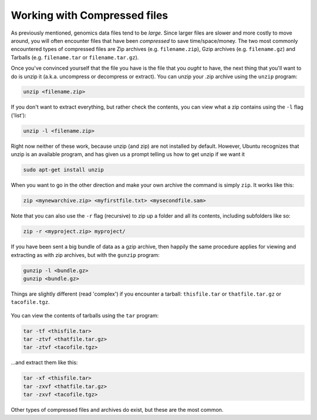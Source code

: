 Working with Compressed files
=============================

As previously mentioned, genomics data files tend to be *large*. Since
larger files are slower and more costly to move around, you will often
encounter files that have been *compressed* to save time/space/money.
The two most commonly encountered types of compressed files are Zip
archives (e.g. ``filename.zip``), Gzip archives (e.g. ``filename.gz``)
and Tarballs (e.g. ``filename.tar`` or ``filename.tar.gz``).

Once you've convinced yourself that the file you have is the file that
you *ought* to have, the next thing that you'll want to do is unzip it
(a.k.a. uncompress or decompress or extract). You can unzip your .zip
archive using the ``unzip`` program:

.. code:: bash

    unzip <filename.zip>

If you don't want to extract everything, but rather check the contents,
you can view what a zip contains using the ``-l`` flag ('list'):

.. code:: bash

    unzip -l <filename.zip>

Right now neither of these work, because unzip (and zip) are not
installed by default. However, Ubuntu recognizes that unzip is an
available program, and has given us a prompt telling us how to get unzip
if we want it

.. code:: bash

    sudo apt-get install unzip

When you want to go in the other direction and make your own archive the
command is simply ``zip``. It works like this:

.. code:: bash

    zip <mynewarchive.zip> <myfirstfile.txt> <mysecondfile.sam>

Note that you can also use the ``-r`` flag (recursive) to zip up a
folder and all its contents, including subfolders like so:

.. code:: bash

    zip -r <myproject.zip> myproject/

If you have been sent a big bundle of data as a gzip archive, then
happily the same procedure applies for viewing and extracting as with
zip archives, but with the ``gunzip`` program:

.. code:: bash

    gunzip -l <bundle.gz>
    gunzip <bundle.gz>

Things are slightly different (read 'complex') if you encounter a
tarball: ``thisfile.tar`` or ``thatfile.tar.gz`` or ``tacofile.tgz``.

.. figure:: http://imgs.xkcd.com/comics/tar.png
   :alt: I'm so sorry...

You can view the contents of tarballs using the ``tar`` program:

.. code:: bash

    tar -tf <thisfile.tar>
    tar -ztvf <thatfile.tar.gz>
    tar -ztvf <tacofile.tgz>

...and extract them like this:

.. code:: bash

    tar -xf <thisfile.tar>
    tar -zxvf <thatfile.tar.gz>
    tar -zxvf <tacofile.tgz>

Other types of compressed files and archives do exist, but these are the
most common.
